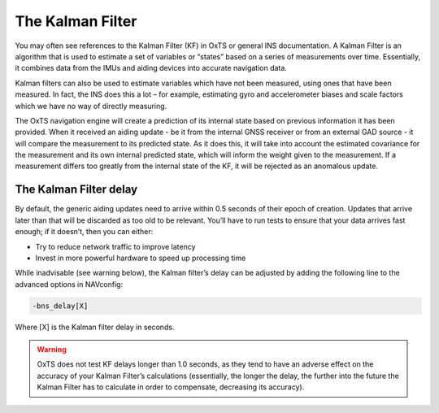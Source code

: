 .. _KF:

The Kalman Filter
*****************

You may often see references to the Kalman Filter (KF) in OxTS or general INS documentation. A Kalman Filter is an algorithm that is used to estimate a set of variables or “states” based on a series of measurements over time. Essentially, it combines data from the IMUs and aiding devices into accurate navigation data. 

Kalman filters can also be used to estimate variables which have not been measured, using ones that have been measured. In fact, the INS does this a lot – for example, estimating gyro and accelerometer biases and scale factors which we have no way of directly measuring.

The OxTS navigation engine will create a prediction of its internal state based on previous information it has been provided. When it received an aiding update - be it from the internal GNSS receiver or from an external GAD source - it will compare the measurement to its predicted state. As it does this, it will take into account the estimated covariance for the measurement and its own internal predicted state, which will inform the weight given to the measurement. If a measurement differs too greatly from the internal state of the KF, it will be rejected as an anomalous update. 

.. _KFdelay:

The Kalman Filter delay
-----------------------

By default, the generic aiding updates need to arrive within 0.5 seconds of their epoch of creation. 
Updates that arrive later than that will be discarded as too old to be relevant. You’ll have to run tests to ensure that your data arrives fast enough; if it doesn’t, then you can either:

•	Try to reduce network traffic to improve latency
•	Invest in more powerful hardware to speed up processing time

While inadvisable (see warning below), the Kalman filter’s delay can be adjusted by adding the following line to the advanced options in NAVconfig:

.. code-block:: c

	-bns_delay[X]

Where [X] is the Kalman filter delay in seconds. 

.. warning::

	OxTS does not test KF delays longer than 1.0 seconds, as they tend to have an adverse effect on the accuracy of your Kalman Filter’s calculations (essentially, the longer the delay, the further into the future the Kalman Filter has to calculate in order to compensate, decreasing its accuracy). 

